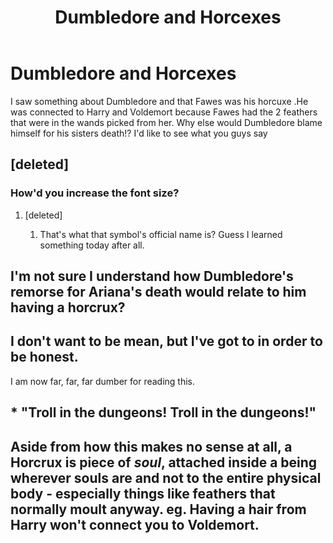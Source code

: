 #+TITLE: Dumbledore and Horcexes

* Dumbledore and Horcexes
:PROPERTIES:
:Author: HermioneGranger59
:Score: 0
:DateUnix: 1467511661.0
:DateShort: 2016-Jul-03
:FlairText: Discussion
:END:
I saw something about Dumbledore and that Fawes was his horcuxe .He was connected to Harry and Voldemort because Fawes had the 2 feathers that were in the wands picked from her. Why else would Dumbledore blame himself for his sisters death!? I'd like to see what you guys say


** [deleted]
:PROPERTIES:
:Score: 12
:DateUnix: 1467520924.0
:DateShort: 2016-Jul-03
:END:

*** How'd you increase the font size?
:PROPERTIES:
:Author: yarglethatblargle
:Score: 1
:DateUnix: 1467527681.0
:DateShort: 2016-Jul-03
:END:

**** [deleted]
:PROPERTIES:
:Score: 4
:DateUnix: 1467529150.0
:DateShort: 2016-Jul-03
:END:

***** That's what that symbol's official name is? Guess I learned something today after all.
:PROPERTIES:
:Author: yarglethatblargle
:Score: 2
:DateUnix: 1467530273.0
:DateShort: 2016-Jul-03
:END:


** I'm not sure I understand how Dumbledore's remorse for Ariana's death would relate to him having a horcrux?
:PROPERTIES:
:Author: whatalameusername
:Score: 8
:DateUnix: 1467526957.0
:DateShort: 2016-Jul-03
:END:


** I don't want to be mean, but I've got to in order to be honest.

I am now far, far, far dumber for reading this.
:PROPERTIES:
:Author: yarglethatblargle
:Score: 8
:DateUnix: 1467527570.0
:DateShort: 2016-Jul-03
:END:


** * "Troll in the dungeons! Troll in the dungeons!"
  :PROPERTIES:
  :CUSTOM_ID: troll-in-the-dungeons-troll-in-the-dungeons
  :END:
:PROPERTIES:
:Author: Faeriniel
:Score: 2
:DateUnix: 1467554111.0
:DateShort: 2016-Jul-03
:END:


** Aside from how this makes no sense at all, a Horcrux is piece of /soul/, attached inside a being wherever souls are and not to the entire physical body - especially things like feathers that normally moult anyway. eg. Having a hair from Harry won't connect you to Voldemort.
:PROPERTIES:
:Author: snowkae
:Score: 1
:DateUnix: 1467569537.0
:DateShort: 2016-Jul-03
:END:
